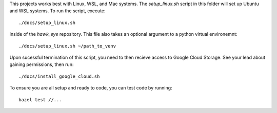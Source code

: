 This projects works best with Linux, WSL, and Mac systems. The `setup_linux.sh` script
in this folder will set up Ubuntu and WSL systems. To run the script, execute::

    ./docs/setup_linux.sh


inside of the `hawk_eye` repository. This file also takes an optional argument to a python
virtual environemnt::

    ./docs/setup_linux.sh ~/path_to_venv


Upon sucessful termination of this script, you need to then recieve access to Google
Cloud Storage. See your lead about gaining permissions, then run::

    ./docs/install_google_cloud.sh

To ensure you are all setup and ready to code, you can test code by running::

    bazel test //...
